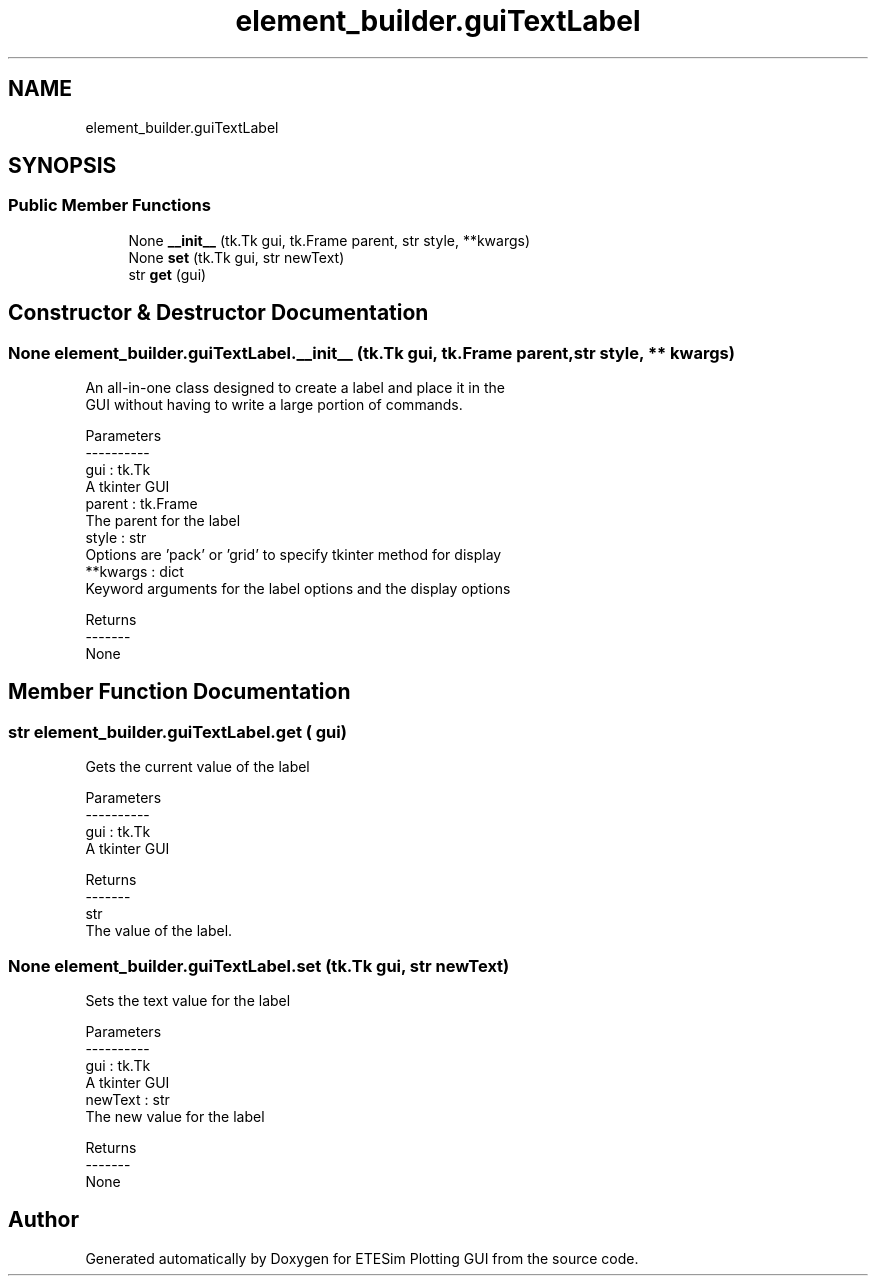 .TH "element_builder.guiTextLabel" 3 "Thu May 21 2020" "ETESim Plotting GUI" \" -*- nroff -*-
.ad l
.nh
.SH NAME
element_builder.guiTextLabel
.SH SYNOPSIS
.br
.PP
.SS "Public Member Functions"

.in +1c
.ti -1c
.RI "None \fB__init__\fP (tk\&.Tk gui, tk\&.Frame parent, str style, **kwargs)"
.br
.ti -1c
.RI "None \fBset\fP (tk\&.Tk gui, str newText)"
.br
.ti -1c
.RI "str \fBget\fP (gui)"
.br
.in -1c
.SH "Constructor & Destructor Documentation"
.PP 
.SS " None element_builder\&.guiTextLabel\&.__init__ (tk\&.Tk gui, tk\&.Frame parent, str style, ** kwargs)"

.PP
.nf
An all-in-one class designed to create a label and place it in the
GUI without having to write a large portion of commands.

Parameters
----------
gui : tk.Tk
    A tkinter GUI
parent : tk.Frame
    The parent for the label
style : str
    Options are 'pack' or 'grid' to specify tkinter method for display
**kwargs : dict
    Keyword arguments for the label options and the display options

Returns
-------
None
.fi
.PP
 
.SH "Member Function Documentation"
.PP 
.SS " str element_builder\&.guiTextLabel\&.get ( gui)"

.PP
.nf
Gets the current value of the label

Parameters
----------
gui : tk.Tk
    A tkinter GUI

Returns
-------
str
    The value of the label.
.fi
.PP
 
.SS " None element_builder\&.guiTextLabel\&.set (tk\&.Tk gui, str newText)"

.PP
.nf
Sets the text value for the label

Parameters
----------
gui : tk.Tk
    A tkinter GUI
newText : str
    The new value for the label

Returns
-------
None
.fi
.PP
 

.SH "Author"
.PP 
Generated automatically by Doxygen for ETESim Plotting GUI from the source code\&.

